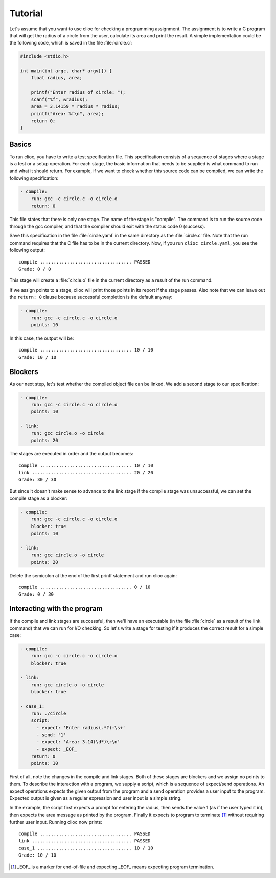 Tutorial
========

Let's assume that you want to use clioc for checking a programming assignment.
The assignment is to write a C program that will get the radius of a circle
from the user, calculate its area and print the result. A simple implementation
could be the following code, which is saved in the file :file:`circle.c`:

.. code-block:: c

   #include <stdio.h>

   int main(int argc, char* argv[]) {
       float radius, area;

       printf("Enter radius of circle: ");
       scanf("%f", &radius);
       area = 3.14159 * radius * radius;
       printf("Area: %f\n", area);
       return 0;
   }

Basics
------

To run clioc, you have to write a test specification file. This specification
consists of a sequence of stages where a stage is a test or a setup operation.
For each stage, the basic information that needs to be supplied is what
command to run and what it should return. For example, if we want to check
whether this source code can be compiled, we can write the following
specification:

.. code-block:: yaml

   - compile:
       run: gcc -c circle.c -o circle.o
       return: 0

This file states that there is only one stage. The name of the stage is
"compile". The command is to run the source code through the gcc compiler,
and that the compiler should exit with the status code 0 (success).

Save this specification in the file :file:`circle.yaml` in the same
directory as the :file:`circle.c` file. Note that the run command requires
that the C file has to be in the current directory. Now, if you run
``clioc circle.yaml``, you see the following output::

   compile .................................. PASSED
   Grade: 0 / 0

This stage will create a :file:`circle.o` file in the current directory
as a result of the run command.

If we assign points to a stage, clioc will print those points in its report
if the stage passes. Also note that we can leave out the ``return: 0``
clause because successful completion is the default anyway:

.. code-block:: yaml

   - compile:
       run: gcc -c circle.c -o circle.o
       points: 10

In this case, the output will be::

   compile .................................. 10 / 10
   Grade: 10 / 10

Blockers
--------

As our next step, let's test whether the compiled object file can be linked.
We add a second stage to our specification:

.. code-block:: yaml

   - compile:
       run: gcc -c circle.c -o circle.o
       points: 10

   - link:
       run: gcc circle.o -o circle
       points: 20

The stages are executed in order and the output becomes::

   compile .................................. 10 / 10
   link ..................................... 20 / 20
   Grade: 30 / 30

But since it doesn't make sense to advance to the link stage if the compile
stage was unsuccessful, we can set the compile stage as a blocker:

.. code-block:: yaml

   - compile:
       run: gcc -c circle.c -o circle.o
       blocker: true
       points: 10

   - link:
       run: gcc circle.o -o circle
       points: 20

Delete the semicolon at the end of the first printf statement and run clioc
again::

   compile .................................. 0 / 10
   Grade: 0 / 30

Interacting with the program
----------------------------

If the compile and link stages are successful, then we'll have an executable
(in the file :file:`circle` as a result of the link command) that we can run
for I/O checking. So let's write a stage for testing if it produces the correct
result for a simple case:

.. code-block:: yaml

   - compile:
       run: gcc -c circle.c -o circle.o
       blocker: true

   - link:
       run: gcc circle.o -o circle
       blocker: true

   - case_1:
       run: ./circle
       script:
         - expect: 'Enter radius(.*?):\s+'
         - send: '1'
         - expect: 'Area: 3.14(\d*)\r\n'
         - expect: _EOF_
       return: 0
       points: 10

First of all, note the changes in the compile and link stages. Both of these
stages are blockers and we assign no points to them. To describe
the interaction with a program, we supply a script, which is a sequence of
expect/send operations. An expect operations expects the given output
from the program and a send operation provides a user input to the program.
Expected output is given as a regular expression and user input is a simple
string.

In the example, the script first expects a prompt for entering the radius,
then sends the value 1 (as if the user typed it in), then expects the area
message as printed by the program. Finally it expects to program to terminate
[#eof]_ without requiring further user input. Running clioc now prints::

   compile .................................. PASSED
   link ..................................... PASSED
   case_1 ................................... 10 / 10
   Grade: 10 / 10


.. [#eof]

   _EOF_ is a marker for end-of-file and expecting _EOF_ means
   expecting program termination.
